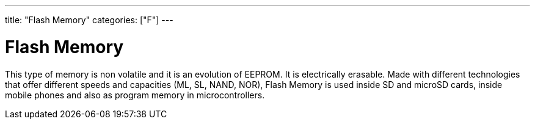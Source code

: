 ﻿---
title: "Flash Memory"
categories: ["F"]
---

= Flash Memory

This type of memory is non volatile and it is an evolution of EEPROM. It is electrically erasable. Made with different technologies that offer different speeds and capacities (ML, SL, NAND, NOR), Flash Memory is used inside SD and microSD cards, inside mobile phones and also as program memory in microcontrollers.
 
